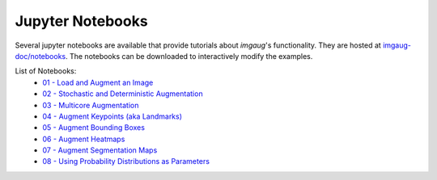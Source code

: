 ==========================
Jupyter Notebooks
==========================

Several jupyter notebooks are available that provide tutorials about `imgaug`'s functionality.
They are hosted at `imgaug-doc/notebooks <https://github.com/aleju/imgaug-doc/tree/master/notebooks>`_.
The notebooks can be downloaded to interactively modify the examples.

List of Notebooks:
  * `01 - Load and Augment an Image <https://nbviewer.jupyter.org/github/aleju/imgaug-doc/blob/master/notebooks/01%20-%20Load%20and%20Augment%20an%20Image.ipynb>`_
  * `02 - Stochastic and Deterministic Augmentation <https://nbviewer.jupyter.org/github/aleju/imgaug-doc/blob/master/notebooks/02%20-%20Stochastic%20and%20Deterministic%20Augmentation.ipynb>`_
  * `03 - Multicore Augmentation <https://nbviewer.jupyter.org/github/aleju/imgaug-doc/blob/master/notebooks/03%20-%20Multicore%20Augmentation.ipynb>`_
  * `04 - Augment Keypoints (aka Landmarks) <https://nbviewer.jupyter.org/github/aleju/imgaug-doc/blob/master/notebooks/04%20-%20Augment%20Keypoints.ipynb>`_
  * `05 - Augment Bounding Boxes <https://nbviewer.jupyter.org/github/aleju/imgaug-doc/blob/master/notebooks/05%20-%20Augment%20Bounding%20Boxes.ipynb>`_
  * `06 - Augment Heatmaps <https://nbviewer.jupyter.org/github/aleju/imgaug-doc/blob/master/notebooks/06%20-%20Augment%20Heatmaps.ipynb>`_
  * `07 - Augment Segmentation Maps <https://nbviewer.jupyter.org/github/aleju/imgaug-doc/blob/master/notebooks/07%20-%20Augment%20Segmentation%20Maps.ipynb>`_
  * `08 - Using Probability Distributions as Parameters <https://nbviewer.jupyter.org/github/aleju/imgaug-doc/blob/master/notebooks/08%20-%20Using%20Probability%20Distributions%20as%20Parameters.ipynb>`_
